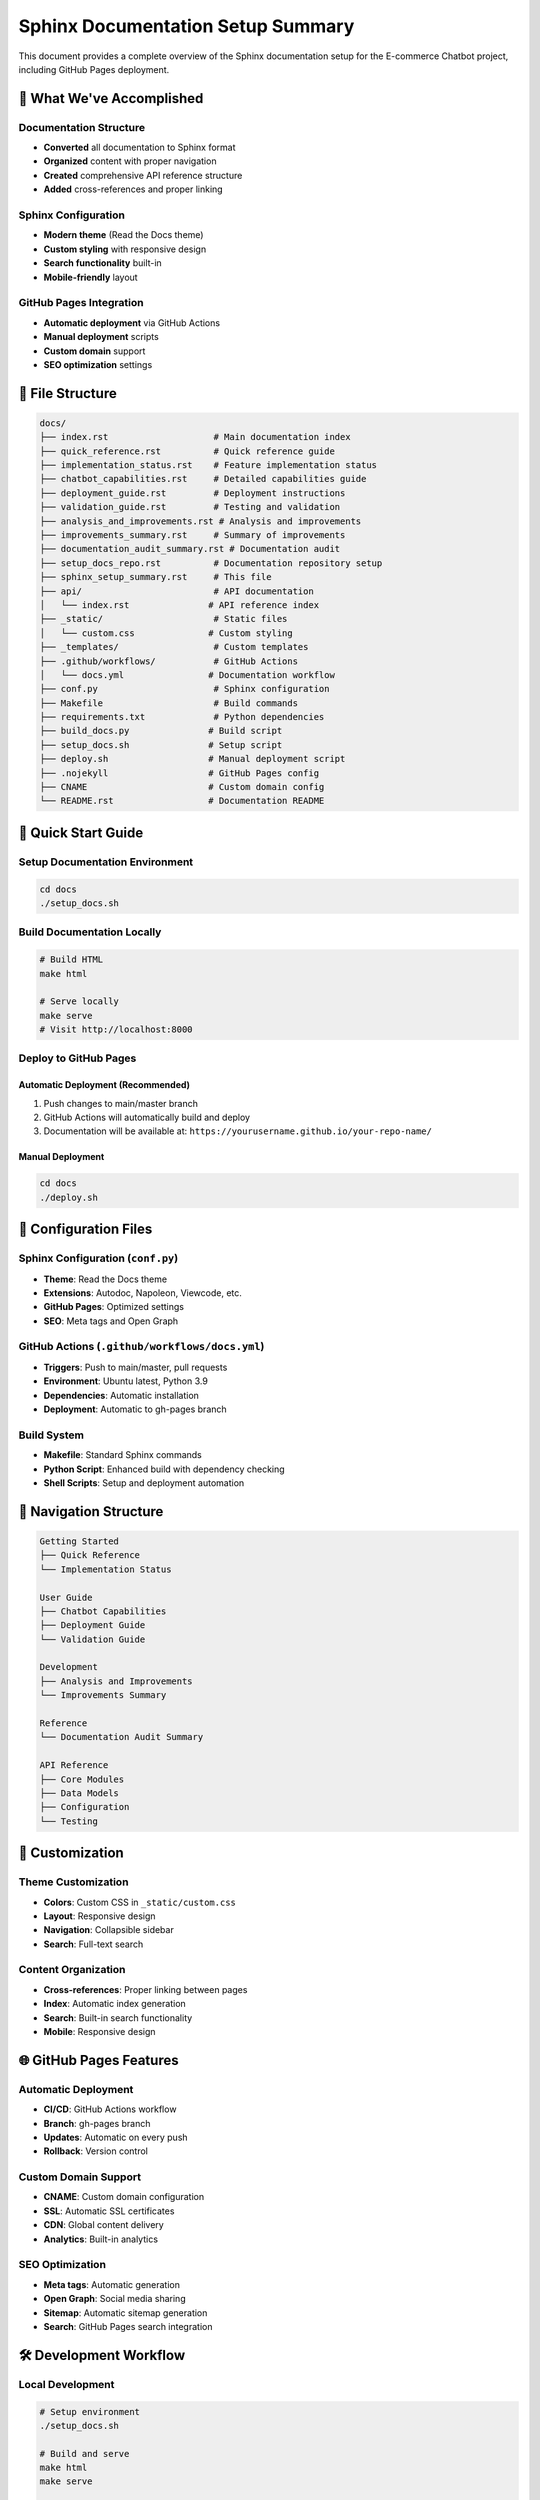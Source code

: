 Sphinx Documentation Setup Summary
==================================

This document provides a complete overview of the Sphinx documentation setup for the E-commerce Chatbot project, including GitHub Pages deployment.

🎯 What We've Accomplished
--------------------------

Documentation Structure
~~~~~~~~~~~~~~~~~~~~~~

- **Converted** all documentation to Sphinx format
- **Organized** content with proper navigation
- **Created** comprehensive API reference structure
- **Added** cross-references and proper linking

Sphinx Configuration
~~~~~~~~~~~~~~~~~~~

- **Modern theme** (Read the Docs theme)
- **Custom styling** with responsive design
- **Search functionality** built-in
- **Mobile-friendly** layout

GitHub Pages Integration
~~~~~~~~~~~~~~~~~~~~~~~

- **Automatic deployment** via GitHub Actions
- **Manual deployment** scripts
- **Custom domain** support
- **SEO optimization** settings

📁 File Structure
-----------------

.. code-block:: text

   docs/
   ├── index.rst                    # Main documentation index
   ├── quick_reference.rst          # Quick reference guide
   ├── implementation_status.rst    # Feature implementation status
   ├── chatbot_capabilities.rst     # Detailed capabilities guide
   ├── deployment_guide.rst         # Deployment instructions
   ├── validation_guide.rst         # Testing and validation
   ├── analysis_and_improvements.rst # Analysis and improvements
   ├── improvements_summary.rst     # Summary of improvements
   ├── documentation_audit_summary.rst # Documentation audit
   ├── setup_docs_repo.rst          # Documentation repository setup
   ├── sphinx_setup_summary.rst     # This file
   ├── api/                         # API documentation
   │   └── index.rst               # API reference index
   ├── _static/                     # Static files
   │   └── custom.css              # Custom styling
   ├── _templates/                  # Custom templates
   ├── .github/workflows/           # GitHub Actions
   │   └── docs.yml                # Documentation workflow
   ├── conf.py                      # Sphinx configuration
   ├── Makefile                     # Build commands
   ├── requirements.txt             # Python dependencies
   ├── build_docs.py               # Build script
   ├── setup_docs.sh               # Setup script
   ├── deploy.sh                   # Manual deployment script
   ├── .nojekyll                   # GitHub Pages config
   ├── CNAME                       # Custom domain config
   └── README.rst                  # Documentation README

🚀 Quick Start Guide
--------------------

Setup Documentation Environment
~~~~~~~~~~~~~~~~~~~~~~~~~~~~~~

.. code-block:: bash

   cd docs
   ./setup_docs.sh

Build Documentation Locally
~~~~~~~~~~~~~~~~~~~~~~~~~~

.. code-block:: bash

   # Build HTML
   make html

   # Serve locally
   make serve
   # Visit http://localhost:8000

Deploy to GitHub Pages
~~~~~~~~~~~~~~~~~~~~~

Automatic Deployment (Recommended)
^^^^^^^^^^^^^^^^^^^^^^^^^^^^^^^^^

1. Push changes to main/master branch
2. GitHub Actions will automatically build and deploy
3. Documentation will be available at: ``https://yourusername.github.io/your-repo-name/``

Manual Deployment
^^^^^^^^^^^^^^^^

.. code-block:: bash

   cd docs
   ./deploy.sh

🔧 Configuration Files
---------------------

Sphinx Configuration (``conf.py``)
~~~~~~~~~~~~~~~~~~~~~~~~~~~~~~~~~

- **Theme**: Read the Docs theme
- **Extensions**: Autodoc, Napoleon, Viewcode, etc.
- **GitHub Pages**: Optimized settings
- **SEO**: Meta tags and Open Graph

GitHub Actions (``.github/workflows/docs.yml``)
~~~~~~~~~~~~~~~~~~~~~~~~~~~~~~~~~~~~~~~~~~~~~~

- **Triggers**: Push to main/master, pull requests
- **Environment**: Ubuntu latest, Python 3.9
- **Dependencies**: Automatic installation
- **Deployment**: Automatic to gh-pages branch

Build System
~~~~~~~~~~~

- **Makefile**: Standard Sphinx commands
- **Python Script**: Enhanced build with dependency checking
- **Shell Scripts**: Setup and deployment automation

📖 Navigation Structure
----------------------

.. code-block:: text

   Getting Started
   ├── Quick Reference
   └── Implementation Status

   User Guide
   ├── Chatbot Capabilities
   ├── Deployment Guide
   └── Validation Guide

   Development
   ├── Analysis and Improvements
   └── Improvements Summary

   Reference
   └── Documentation Audit Summary

   API Reference
   ├── Core Modules
   ├── Data Models
   ├── Configuration
   └── Testing

🎨 Customization
----------------

Theme Customization
~~~~~~~~~~~~~~~~~~

- **Colors**: Custom CSS in ``_static/custom.css``
- **Layout**: Responsive design
- **Navigation**: Collapsible sidebar
- **Search**: Full-text search

Content Organization
~~~~~~~~~~~~~~~~~~~

- **Cross-references**: Proper linking between pages
- **Index**: Automatic index generation
- **Search**: Built-in search functionality
- **Mobile**: Responsive design

🌐 GitHub Pages Features
------------------------

Automatic Deployment
~~~~~~~~~~~~~~~~~~~

- **CI/CD**: GitHub Actions workflow
- **Branch**: gh-pages branch
- **Updates**: Automatic on every push
- **Rollback**: Version control

Custom Domain Support
~~~~~~~~~~~~~~~~~~~~

- **CNAME**: Custom domain configuration
- **SSL**: Automatic SSL certificates
- **CDN**: Global content delivery
- **Analytics**: Built-in analytics

SEO Optimization
~~~~~~~~~~~~~~~

- **Meta tags**: Automatic generation
- **Open Graph**: Social media sharing
- **Sitemap**: Automatic sitemap generation
- **Search**: GitHub Pages search integration

🛠️ Development Workflow
-----------------------

Local Development
~~~~~~~~~~~~~~~~

.. code-block:: bash

   # Setup environment
   ./setup_docs.sh

   # Build and serve
   make html
   make serve

   # Watch for changes
   make watch

Testing
~~~~~~~

.. code-block:: bash

   # Check links
   make linkcheck

   # Check spelling
   make spelling

   # Run doctests
   make doctest

Deployment
~~~~~~~~~~

.. code-block:: bash

   # Automatic (via GitHub Actions)
   git push origin main

   # Manual
   ./deploy.sh

Configuration Management
-----------------------

Environment Variables
~~~~~~~~~~~~~~~~~~~~

The documentation system supports environment-based configuration:

.. code-block:: bash

   # Development
   export DOCS_ENV=development
   export DOCS_DEBUG=true

   # Production
   export DOCS_ENV=production
   export DOCS_DEBUG=false

Build Options
~~~~~~~~~~~~

.. code-block:: bash

   # Build with warnings
   make html SPHINXOPTS="-W"

   # Build with verbose output
   make html SPHINXOPTS="-v"

   # Build specific sections
   make html SPHINXOPTS="-D html_theme_options.navigation_depth=2"

Performance Optimization
-----------------------

Build Performance
~~~~~~~~~~~~~~~~

- **Parallel builds**: Use multiple cores
- **Incremental builds**: Only rebuild changed files
- **Caching**: Cache build artifacts
- **Optimization**: Minimize build time

Deployment Performance
~~~~~~~~~~~~~~~~~~~~~

- **CDN**: Use GitHub Pages CDN
- **Compression**: Enable gzip compression
- **Caching**: Set appropriate cache headers
- **Optimization**: Minimize file sizes

Monitoring and Analytics
-----------------------

Build Monitoring
~~~~~~~~~~~~~~~

- **GitHub Actions**: Monitor build status
- **Notifications**: Email/Slack notifications
- **Logs**: Detailed build logs
- **Metrics**: Build time tracking

Usage Analytics
~~~~~~~~~~~~~~

- **GitHub Pages**: Built-in analytics
- **Google Analytics**: Custom tracking
- **Search Analytics**: Search term tracking
- **Performance**: Page load time monitoring

Troubleshooting
--------------

Common Issues
~~~~~~~~~~~~

1. **Build Failures**
   - Check Python dependencies
   - Verify Sphinx configuration
   - Review error logs

2. **Deployment Issues**
   - Check GitHub Actions status
   - Verify repository permissions
   - Review deployment logs

3. **Styling Issues**
   - Check CSS file paths
   - Verify theme configuration
   - Review browser compatibility

4. **Search Issues**
   - Check search index generation
   - Verify search configuration
   - Review search functionality

Best Practices
-------------

Content Organization
~~~~~~~~~~~~~~~~~~~

- Use consistent naming conventions
- Organize content logically
- Include proper cross-references
- Maintain version control

Code Documentation
~~~~~~~~~~~~~~~~~

- Document all public APIs
- Include usage examples
- Provide clear explanations
- Keep documentation up-to-date

Maintenance
~~~~~~~~~~

- Regular content updates
- Link checking
- Performance monitoring
- Security updates

This setup provides a comprehensive documentation system that is easy to maintain, deploy, and customize for the E-commerce Chatbot project. 